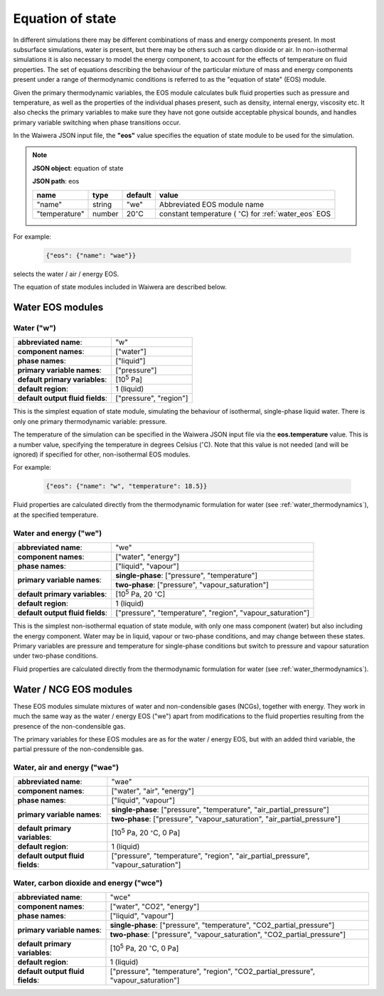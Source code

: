 .. index:: equation of state (EOS), simulation; EOS
.. _eos:

*****************
Equation of state
*****************

In different simulations there may be different combinations of mass and energy components present. In most subsurface simulations, water is present, but there may be others such as carbon dioxide or air. In non-isothermal simulations it is also necessary to model the energy component, to account for the effects of temperature on fluid properties. The set of equations describing the behaviour of the particular mixture of mass and energy components present under a range of thermodynamic conditions is referred to as the "equation of state" (EOS) module.

Given the primary thermodynamic variables, the EOS module calculates bulk fluid properties such as pressure and temperature, as well as the properties of the individual phases present, such as density, internal energy, viscosity etc. It also checks the primary variables to make sure they have not gone outside acceptable physical bounds, and handles primary variable switching when phase transitions occur.

In the Waiwera JSON input file, the **"eos"** value specifies the equation of state module to be used for the simulation.

.. note::
   **JSON object**: equation of state

   **JSON path**: eos

   +-------------+----------+-------------------+-----------------------+
   |**name**     |**type**  |**default**        |**value**              |
   +-------------+----------+-------------------+-----------------------+
   |"name"       |string    |"we"               |Abbreviated EOS module |
   |             |          |                   |name                   |
   +-------------+----------+-------------------+-----------------------+
   |"temperature"|number    |20\                |constant temperature ( |
   |             |          |:math:`^{\circ}`\ C|:math:`^{\circ}`\ C)   |
   |             |          |                   |for :ref:`water_eos`   |
   |             |          |                   |EOS                    |
   +-------------+----------+-------------------+-----------------------+

For example:

 .. code-block:: json

  {"eos": {"name": "wae"}}

selects the water / air / energy EOS.

The equation of state modules included in Waiwera are described below.

Water EOS modules
=================

.. index:: equation of state (EOS); water ("w")
.. _water_eos:

Water ("w")
-----------

+-------------------------------+--------------------------+
|**abbreviated name**:          |"w"                       |
+-------------------------------+--------------------------+
|**component names**:           |["water"]                 |
+-------------------------------+--------------------------+
|**phase names**:               |["liquid"]                |
+-------------------------------+--------------------------+
|**primary variable names**:    |["pressure"]              |
+-------------------------------+--------------------------+
|**default primary variables**: |[10\ :sup:`5` Pa]         |
|                               |                          |
+-------------------------------+--------------------------+
|**default region**:            |1 (liquid)                |
+-------------------------------+--------------------------+
|**default output fluid         |["pressure", "region"]    |
|fields**:                      |                          |
+-------------------------------+--------------------------+

This is the simplest equation of state module, simulating the behaviour of isothermal, single-phase liquid water. There is only one primary thermodynamic variable: pressure.

The temperature of the simulation can be specified in the Waiwera JSON input file via the **eos.temperature** value. This is a number value, specifying the temperature in degrees Celsius (:math:`^{\circ}`\ C). Note that this value is not needed (and will be ignored) if specified for other, non-isothermal EOS modules.

For example:

 .. code-block:: json

  {"eos": {"name": "w", "temperature": 18.5}}

Fluid properties are calculated directly from the thermodynamic formulation for water (see :ref:`water_thermodynamics`), at the specified temperature.

.. index:: equation of state (EOS); water / energy ("we")
.. _water_energy_eos:

Water and energy ("we")
-----------------------

+-------------------------------+--------------------------------------------------+
|**abbreviated name**:          |"we"                                              |
+-------------------------------+--------------------------------------------------+
|**component names**:           |["water", "energy"]                               |
+-------------------------------+--------------------------------------------------+
|**phase names**:               |["liquid", "vapour"]                              |
+-------------------------------+--------------------------------------------------+
|**primary variable names**:    |**single-phase**: ["pressure", "temperature"]     |
|                               +--------------------------------------------------+
|                               |**two-phase**: ["pressure", "vapour_saturation"]  |
+-------------------------------+--------------------------------------------------+
|**default primary variables**: |[10\ :sup:`5` Pa, 20 :math:`^{\circ}`\ C]         |
|                               |                                                  |
+-------------------------------+--------------------------------------------------+
|**default region**:            |1 (liquid)                                        |
+-------------------------------+--------------------------------------------------+
|**default output fluid         |["pressure", "temperature", "region",             |
|fields**:                      |"vapour_saturation"]                              |
+-------------------------------+--------------------------------------------------+

This is the simplest non-isothermal equation of state module, with only one mass component (water) but also including the energy component. Water may be in liquid, vapour or two-phase conditions, and may change between these states. Primary variables are pressure and temperature for single-phase conditions but switch to pressure and vapour saturation under two-phase conditions.

Fluid properties are calculated directly from the thermodynamic formulation for water (see :ref:`water_thermodynamics`).

Water / NCG EOS modules
=======================

These EOS modules simulate mixtures of water and non-condensible gases (NCGs), together with energy. They work in much the same way as the water / energy EOS ("we") apart from modifications to the fluid properties resulting from the presence of the non-condensible gas.

The primary variables for these EOS modules are as for the water / energy EOS, but with an added third variable, the partial pressure of the non-condensible gas.

.. add detail on how NCG mixture EOS modules work? - using Henry's derivative to compute energy of solution etc.

.. index:: equation of state (EOS); water / air / energy ("wae")
.. _water_air_energy_eos:

Water, air and energy ("wae")
-----------------------------

+-------------------------------+-------------------------------------------------------------------------+
|**abbreviated name**:          |"wae"                                                                    |
+-------------------------------+-------------------------------------------------------------------------+
|**component names**:           |["water", "air", "energy"]                                               |
+-------------------------------+-------------------------------------------------------------------------+
|**phase names**:               |["liquid", "vapour"]                                                     |
+-------------------------------+-------------------------------------------------------------------------+
|**primary variable names**:    |**single-phase**: ["pressure", "temperature", "air_partial_pressure"]    |
|                               +-------------------------------------------------------------------------+
|                               |**two-phase**: ["pressure", "vapour_saturation", "air_partial_pressure"] |
+-------------------------------+-------------------------------------------------------------------------+
|**default primary variables**: |[10\ :sup:`5` Pa, 20 :math:`^{\circ}`\ C, 0 Pa]                          |
+-------------------------------+-------------------------------------------------------------------------+
|**default region**:            |1 (liquid)                                                               |
+-------------------------------+-------------------------------------------------------------------------+
|**default output fluid         |["pressure", "temperature", "region", "air_partial_pressure",            |
|fields**:                      |"vapour_saturation"]                                                     |
+-------------------------------+-------------------------------------------------------------------------+

.. index:: equation of state (EOS); water / air / carbon dioxide ("wce")

Water, carbon dioxide and energy ("wce")
----------------------------------------

+-------------------------------+-------------------------------------------------------------------------+
|**abbreviated name**:          |"wce"                                                                    |
+-------------------------------+-------------------------------------------------------------------------+
|**component names**:           |["water", "CO2", "energy"]                                               |
+-------------------------------+-------------------------------------------------------------------------+
|**phase names**:               |["liquid", "vapour"]                                                     |
+-------------------------------+-------------------------------------------------------------------------+
|**primary variable names**:    |**single-phase**: ["pressure", "temperature", "CO2_partial_pressure"]    |
|                               +-------------------------------------------------------------------------+
|                               |**two-phase**: ["pressure", "vapour_saturation", "CO2_partial_pressure"] |
+-------------------------------+-------------------------------------------------------------------------+
|**default primary variables**: |[10\ :sup:`5` Pa, 20 :math:`^{\circ}`\ C, 0 Pa]                          |
+-------------------------------+-------------------------------------------------------------------------+
|**default region**:            |1 (liquid)                                                               |
+-------------------------------+-------------------------------------------------------------------------+
|**default output fluid         |["pressure", "temperature", "region", "CO2_partial_pressure",            |
|fields**:                      |"vapour_saturation"]                                                     |
+-------------------------------+-------------------------------------------------------------------------+
       
